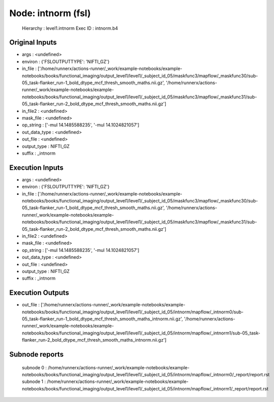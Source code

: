 Node: intnorm (fsl)
===================


 Hierarchy : level1.intnorm
 Exec ID : intnorm.b4


Original Inputs
---------------


* args : <undefined>
* environ : {'FSLOUTPUTTYPE': 'NIFTI_GZ'}
* in_file : ['/home/runnerx/actions-runner/_work/example-notebooks/example-notebooks/books/functional_imaging/output_level1/level1/_subject_id_05/maskfunc3/mapflow/_maskfunc30/sub-05_task-flanker_run-1_bold_dtype_mcf_thresh_smooth_maths.nii.gz', '/home/runnerx/actions-runner/_work/example-notebooks/example-notebooks/books/functional_imaging/output_level1/level1/_subject_id_05/maskfunc3/mapflow/_maskfunc31/sub-05_task-flanker_run-2_bold_dtype_mcf_thresh_smooth_maths.nii.gz']
* in_file2 : <undefined>
* mask_file : <undefined>
* op_string : ['-mul 14.1485588235', '-mul 14.1024821057']
* out_data_type : <undefined>
* out_file : <undefined>
* output_type : NIFTI_GZ
* suffix : _intnorm


Execution Inputs
----------------


* args : <undefined>
* environ : {'FSLOUTPUTTYPE': 'NIFTI_GZ'}
* in_file : ['/home/runnerx/actions-runner/_work/example-notebooks/example-notebooks/books/functional_imaging/output_level1/level1/_subject_id_05/maskfunc3/mapflow/_maskfunc30/sub-05_task-flanker_run-1_bold_dtype_mcf_thresh_smooth_maths.nii.gz', '/home/runnerx/actions-runner/_work/example-notebooks/example-notebooks/books/functional_imaging/output_level1/level1/_subject_id_05/maskfunc3/mapflow/_maskfunc31/sub-05_task-flanker_run-2_bold_dtype_mcf_thresh_smooth_maths.nii.gz']
* in_file2 : <undefined>
* mask_file : <undefined>
* op_string : ['-mul 14.1485588235', '-mul 14.1024821057']
* out_data_type : <undefined>
* out_file : <undefined>
* output_type : NIFTI_GZ
* suffix : _intnorm


Execution Outputs
-----------------


* out_file : ['/home/runnerx/actions-runner/_work/example-notebooks/example-notebooks/books/functional_imaging/output_level1/level1/_subject_id_05/intnorm/mapflow/_intnorm0/sub-05_task-flanker_run-1_bold_dtype_mcf_thresh_smooth_maths_intnorm.nii.gz', '/home/runnerx/actions-runner/_work/example-notebooks/example-notebooks/books/functional_imaging/output_level1/level1/_subject_id_05/intnorm/mapflow/_intnorm1/sub-05_task-flanker_run-2_bold_dtype_mcf_thresh_smooth_maths_intnorm.nii.gz']


Subnode reports
---------------


 subnode 0 : /home/runnerx/actions-runner/_work/example-notebooks/example-notebooks/books/functional_imaging/output_level1/level1/_subject_id_05/intnorm/mapflow/_intnorm0/_report/report.rst
 subnode 1 : /home/runnerx/actions-runner/_work/example-notebooks/example-notebooks/books/functional_imaging/output_level1/level1/_subject_id_05/intnorm/mapflow/_intnorm1/_report/report.rst

